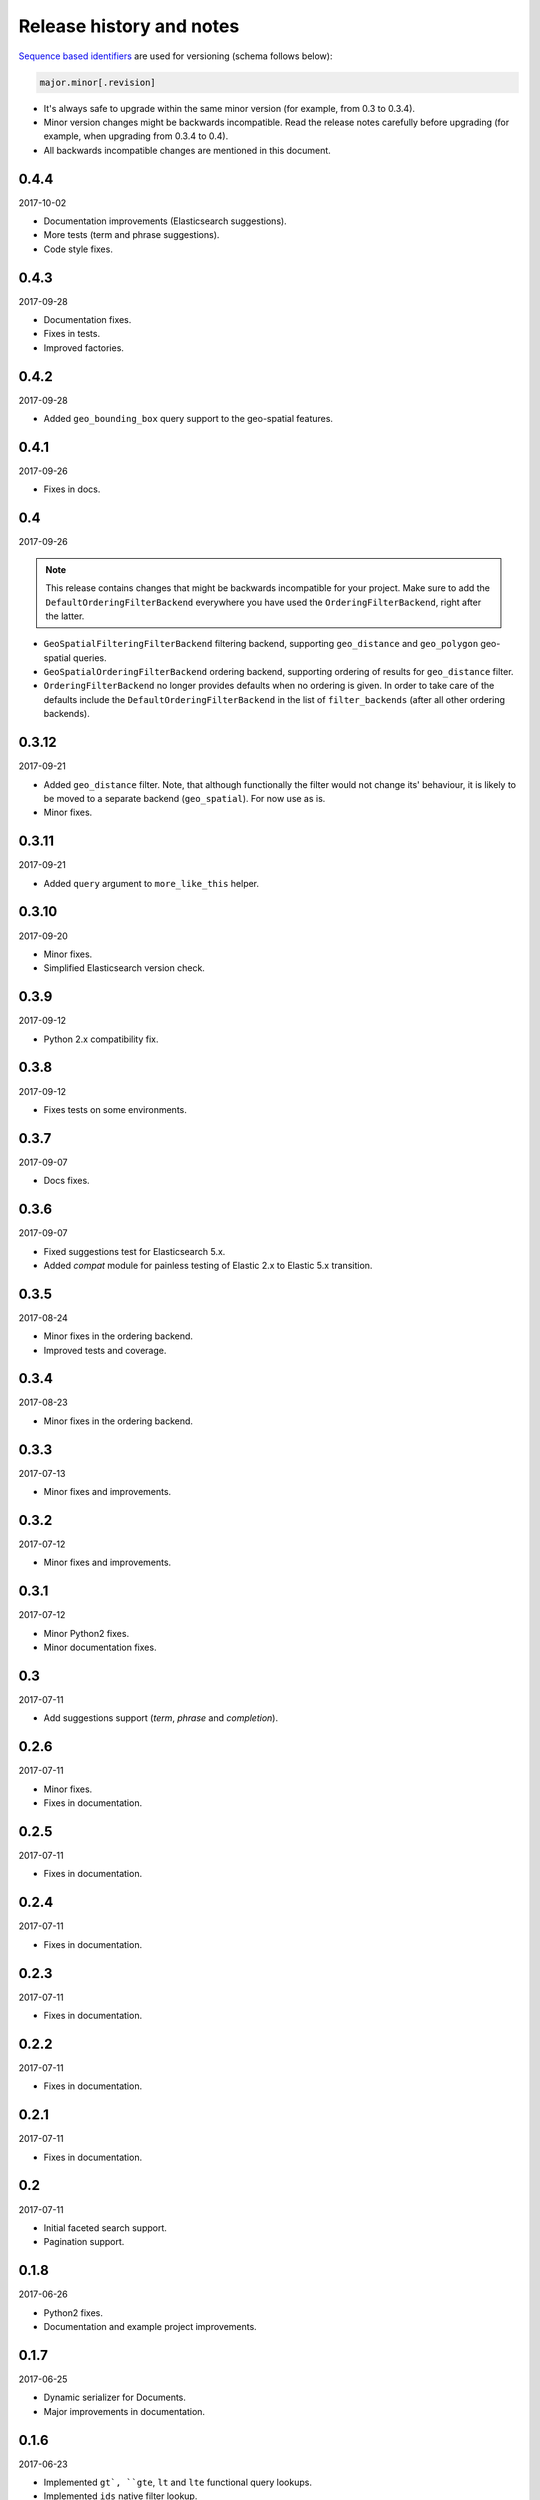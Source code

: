 Release history and notes
=========================
`Sequence based identifiers
<http://en.wikipedia.org/wiki/Software_versioning#Sequence-based_identifiers>`_
are used for versioning (schema follows below):

.. code-block:: text

    major.minor[.revision]

- It's always safe to upgrade within the same minor version (for example, from
  0.3 to 0.3.4).
- Minor version changes might be backwards incompatible. Read the
  release notes carefully before upgrading (for example, when upgrading from
  0.3.4 to 0.4).
- All backwards incompatible changes are mentioned in this document.

0.4.4
-----
2017-10-02

- Documentation improvements (Elasticsearch suggestions).
- More tests (term and phrase suggestions).
- Code style fixes.

0.4.3
-----
2017-09-28

- Documentation fixes.
- Fixes in tests.
- Improved factories.

0.4.2
-----
2017-09-28

- Added ``geo_bounding_box`` query support to the geo-spatial features.

0.4.1
-----
2017-09-26

- Fixes in docs.

0.4
---
2017-09-26

.. note::

    This release contains changes that might be backwards incompatible
    for your project. Make sure to add the ``DefaultOrderingFilterBackend``
    everywhere you have used the ``OrderingFilterBackend``, right after the
    latter.

- ``GeoSpatialFilteringFilterBackend`` filtering backend, supporting
  ``geo_distance`` and ``geo_polygon`` geo-spatial queries.
- ``GeoSpatialOrderingFilterBackend`` ordering backend, supporting
  ordering of results for ``geo_distance`` filter.
- ``OrderingFilterBackend`` no longer provides defaults when no ordering is
  given. In order to take care of the defaults include the
  ``DefaultOrderingFilterBackend`` in the list of ``filter_backends`` (after
  all other ordering backends).

0.3.12
------
2017-09-21

- Added ``geo_distance`` filter. Note, that although functionally the filter
  would not change its' behaviour, it is likely to be moved to a separate
  backend (``geo_spatial``). For now use as is.
- Minor fixes.

0.3.11
------
2017-09-21

- Added ``query`` argument to ``more_like_this`` helper.

0.3.10
------
2017-09-20

- Minor fixes.
- Simplified Elasticsearch version check.

0.3.9
-----
2017-09-12

- Python 2.x compatibility fix.

0.3.8
-----
2017-09-12

- Fixes tests on some environments.

0.3.7
-----
2017-09-07

- Docs fixes.

0.3.6
-----
2017-09-07

- Fixed suggestions test for Elasticsearch 5.x.
- Added `compat` module for painless testing of Elastic 2.x to Elastic 5.x
  transition.

0.3.5
-----
2017-08-24

- Minor fixes in the ordering backend.
- Improved tests and coverage.

0.3.4
-----
2017-08-23

- Minor fixes in the ordering backend.

0.3.3
-----
2017-07-13

- Minor fixes and improvements.

0.3.2
-----
2017-07-12

- Minor fixes and improvements.

0.3.1
-----
2017-07-12

- Minor Python2 fixes.
- Minor documentation fixes.

0.3
---
2017-07-11

- Add suggestions support (`term`, `phrase` and `completion`).

0.2.6
-----
2017-07-11

- Minor fixes.
- Fixes in documentation.

0.2.5
-----
2017-07-11

- Fixes in documentation.

0.2.4
-----
2017-07-11

- Fixes in documentation.

0.2.3
-----
2017-07-11

- Fixes in documentation.

0.2.2
-----
2017-07-11

- Fixes in documentation.

0.2.1
-----
2017-07-11

- Fixes in documentation.

0.2
---
2017-07-11

- Initial faceted search support.
- Pagination support.

0.1.8
-----
2017-06-26

- Python2 fixes.
- Documentation and example project improvements.

0.1.7
-----
2017-06-25

- Dynamic serializer for Documents.
- Major improvements in documentation.

0.1.6
-----
2017-06-23

- Implemented ``gt`, ``gte``, ``lt`` and ``lte`` functional query lookups.
- Implemented ``ids`` native filter lookup.

0.1.5
-----
2017-06-22

- Implemented ``endswith`` and ``contains`` functional filters.
- Added tests for ``wildcard``, ``exists``, ``exclude`` and ``isnull`` filters.
  Improved ``range`` filter tests.
- Improve ``more_like_this`` helper test.
- Improve ordering tests.
- Two additional arguments added to the ``more_like_this`` helper:
  ``min_doc_freq`` and ``max_doc_freq``.
- Minor documentation improvements.

0.1.4
-----
2017-06-22

- Added tests for ``in``, ``term`` and ``terms`` filters.
- Minor documentation fixes.

0.1.3
-----
2017-06-21

- Added tests for ``more_like_this`` helper, ``range`` and ``prefix`` filters.
- Minor documentation improvements.

0.1.2
-----
2017-06-20

- Minor fixes in tests.

0.1.1
-----
2017-06-20

- Fixes in ``more_like_this`` helper.
- Tiny documentation improvements.

0.1
---
2017-06-19

- Initial beta release.
